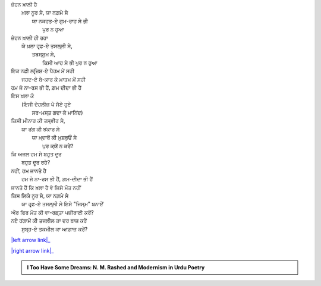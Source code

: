 .. title: §23ـ ਯੇ ਖ਼ਲਾ ਪੁਰ ਨ ਹੁਆ
.. slug: itoohavesomedreams/poem_23
.. date: 2016-02-04 19:53:35 UTC
.. tags: poem itoohavesomedreams rashid
.. link: 
.. description: Devanagari version of "Yih ḳhalā pur nah huʾā"
.. type: text



| ਜ਼ੇਹਨ ਖ਼ਾਲੀ ਹੈ
|     ਖ਼ਲਾ ਨੂਰ ਸੇ, ਯਾ ਨਗ਼ਮੇ ਸੇ
|         ਯਾ ਨਕਹਤ-ਏ ਗੁਮ-ਰਾਹ ਸੇ ਭੀ
|             ਪੁਰ ਨ ਹੁਆ
| ਜ਼ੇਹਨ ਖ਼ਾਲੀ ਹੀ ਰਹਾ
|     ਯੇ ਖ਼ਲਾ ਹਰ੍ਫ਼-ਏ ਤਸਲ੍ਲੀ ਸੇ,
|         ਤਬਸ੍ਸੁਮ ਸੇ,
|             ਕਿਸੀ ਆਹ ਸੇ ਭੀ ਪੁਰ ਨ ਹੁਆ
| ਇਕ ਨਫ਼ੀ ਲਰ੍ਜ਼ਿਸ਼-ਏ ਪੈਹਮ ਮੇਂ ਸਹੀ
|     ਜਹਦ-ਏ ਬੇ-ਕਾਰ ਕੇ ਮਾਤਮ ਮੇਂ ਸਹੀ
| ਹਮ ਜੋ ਨਾ-ਰਸ ਭੀ ਹੈਂ, ਗ਼ਮ ਦੀਦਾ ਭੀ ਹੈਂ
| ਇਸ ਖ਼ਲਾ ਕੋ
|     (ਇਸੀ ਦੇਹਲੀਜ਼ ਪੇ ਸੋਏ ਹੁਏ
|         ਸਰ-ਮਸ੍ਤ ਗਦਾ ਕੇ ਮਾਨਿਂਦ)
| ਕਿਸੀ ਮੀਨਾਰ ਕੀ ਤਸ੍ਵੀਰ ਸੇ,
|     ਯਾ ਰਂਗ ਕੀ ਝਂਕਾਰ ਸੇ
|         ਯਾ ਖ਼੍ਵਾਬੋਂ ਕੀ ਖ਼ੁਸ਼ਬੁਓਂ ਸੇ
|             ਪੁਰ ਕ੍ਯੋਂ ਨ ਕਰੇਂ?
| ਕਿ ਅਜਲ ਹਮ ਸੇ ਬਹੁਤ ਦੂਰ
|     ਬਹੁਤ ਦੂਰ ਰਹੇ?
| ਨਹੀਂ, ਹਮ ਜਾਨਤੇ ਹੈਂ
|     ਹਮ ਜੋ ਨਾ-ਰਸ ਭੀ ਹੈਂ, ਗ਼ਮ-ਦੀਦਾ ਭੀ ਹੈਂ
| ਜਾਨਤੇ ਹੈਂ ਕਿ ਖ਼ਲਾ ਹੈ ਵੋ ਜਿਸੇ ਮੌਤ ਨਹੀਂ
| ਕਿਸ ਲਿਯੇ ਨੂਰ ਸੇ, ਯਾ ਨਗ਼ਮੇ ਸੇ
|     ਯਾ ਹਰ੍ਫ਼-ਏ ਤਸਲ੍ਲੀ ਸੇ ਇਸੇ "ਜਿਸ੍ਮ" ਬਨਾਏਁ
| ਔਰ ਫਿਰ ਮੌਤ ਕੀ ਵਾ-ਰਫ਼੍ਤਾ ਪਜ਼ੀਰਾਈ ਕਰੇਂ?
| ਨਏ ਹਂਗਾਮੋਂ ਕੀ ਤਜਲੀਲ ਕਾ ਦਰ ਬਾਜ਼ ਕਰੇਂ
|     ਸੁਬ੍ਹ-ਏ ਤਕਮੀਲ ਕਾ ਆਗ਼ਾਜ਼ ਕਰੇਂ?

|left arrow link|_

|right arrow link|_



.. |left arrow link| replace:: :emoji:`arrow_left` §22. ਅਫ਼੍ਸਾਨਾ-ਏ ਸ਼ਹਰ 
.. _left arrow link: /hi/itoohavesomedreams/poem_22

.. |right arrow link| replace::  §24. ਤਲਬ ਕੇ ਤਲੇ :emoji:`arrow_right` 
.. _right arrow link: /hi/itoohavesomedreams/poem_24

.. admonition:: I Too Have Some Dreams: N. M. Rashed and Modernism in Urdu Poetry


  .. link_figure:: /itoohavesomedreams/
        :title: I Too Have Some Dreams Resource Page
        :class: link-figure
        :image_url: /galleries/i2havesomedreams/i2havesomedreams-small.jpg
        
.. _جمیل نوری نستعلیق فانٹ: http://ur.lmgtfy.com/?q=Jameel+Noori+nastaleeq
 

